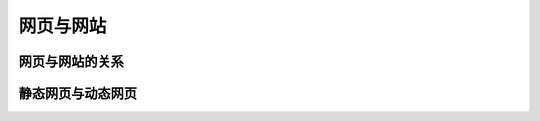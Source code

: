
网页与网站
===================================


网页与网站的关系
~~~~~~~~~~~~~~~~~~~~~~~~~~~~~~~~~~~~~~~~~~~~~


静态网页与动态网页
~~~~~~~~~~~~~~~~~~~~~~~~~~~~~~~~~~~~~~~~~~~~~